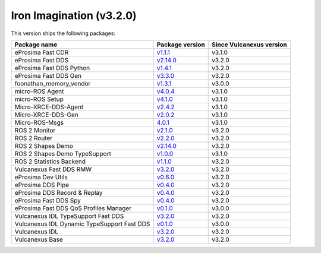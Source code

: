 Iron Imagination (v3.2.0)
-------------------------

This version ships the following packages:

.. list-table::
    :header-rows: 1

    * - Package name
      - Package version
      - Since Vulcanexus version
    * - eProsima Fast CDR
      - `v1.1.1 <https://github.com/eProsima/Fast-CDR/releases/tag/v1.1.1>`__
      - v3.1.0
    * - eProsima Fast DDS
      - `v2.14.0 <https://fast-dds.docs.eprosima.com/en/latest/notes/notes.html#version-2-14-0>`__
      - v3.2.0
    * - eProsima Fast DDS Python
      - `v1.4.1 <https://github.com/eProsima/Fast-DDS-python/releases/tag/v1.4.1>`__
      - v3.2.0
    * - eProsima Fast DDS Gen
      - `v3.3.0 <https://github.com/eProsima/Fast-DDS-Gen/releases/tag/v3.3.0>`__
      - v3.2.0
    * - foonathan_memory_vendor
      - `v1.3.1 <https://github.com/eProsima/foonathan_memory_vendor/releases/tag/v1.3.1>`__
      - v3.0.0
    * - micro-ROS Agent
      - `v4.0.4 <https://github.com/micro-ROS/micro-ROS-Agent/blob/4.0.4/micro_ros_agent/CHANGELOG.rst#404-2024-01-29>`__
      - v3.1.0
    * - micro-ROS Setup
      - `v4.1.0 <https://github.com/micro-ROS/micro_ros_setup/blob/4.1.0/CHANGELOG.rst#410-2023-06-12>`__
      - v3.1.0
    * - Micro-XRCE-DDS-Agent
      - `v2.4.2 <https://micro-xrce-dds.docs.eprosima.com/en/latest/notes.html#version-2-4-2>`__
      - v3.1.0
    * - Micro-XRCE-DDS-Gen
      - `v2.0.2 <https://micro-xrce-dds.docs.eprosima.com/en/latest/notes.html#version-2-4-2>`__
      - v3.1.0
    * - Micro-ROS-Msgs
      - `4.0.1 <https://github.com/micro-ROS/micro_ros_msgs/blob/iron/CHANGELOG.rst#401-2024-02-01>`__
      - v3.1.0
    * - ROS 2 Monitor
      - `v2.1.0 <https://fast-dds-monitor.readthedocs.io/en/latest/rst/notes/notes.html#version-v2-1-0>`__
      - v3.2.0
    * - ROS 2 Router
      - `v2.2.0 <https://eprosima-dds-router.readthedocs.io/en/latest/rst/notes/notes.html#version-v2-2-0>`__
      - v3.2.0
    * - ROS 2 Shapes Demo
      - `v2.14.0 <https://eprosima-shapes-demo.readthedocs.io/en/latest/notes/notes.html#version-2-14-0>`__
      - v3.2.0
    * - ROS 2 Shapes Demo TypeSupport
      - `v1.0.0 <https://github.com/eProsima/ShapesDemo-TypeSupport/releases/tag/v1.0.0>`__
      - v3.1.0
    * - ROS 2 Statistics Backend
      - `v1.1.0 <https://fast-dds-statistics-backend.readthedocs.io/en/latest/rst/notes/notes.html#version-1-1-0>`__
      - v3.2.0
    * - Vulcanexus Fast DDS RMW
      - `v3.2.0 <https://github.com/eProsima/rmw_fastrtps/releases/tag/v3.2.0>`__
      - v3.2.0
    * - eProsima Dev Utils
      - `v0.6.0 <https://github.com/eProsima/dev-utils/releases/tag/v0.6.0>`__
      - v3.2.0
    * - eProsima DDS Pipe
      - `v0.4.0 <https://github.com/eProsima/DDS-Pipe/releases/tag/v0.4.0>`__
      - v3.2.0
    * - eProsima DDS Record & Replay
      - `v0.4.0 <https://dds-recorder.readthedocs.io/en/latest/rst/notes/notes.html#version-v0-4-0>`__
      - v3.2.0
    * - eProsima Fast DDS Spy
      - `v0.4.0 <https://fast-dds-spy.readthedocs.io/en/latest/rst/notes/notes.html#version-v0-4-0>`__
      - v3.2.0
    * - eProsima Fast DDS QoS Profiles Manager
      - `v0.1.0 <https://fast-dds-qos-profiles-manager.readthedocs.io/en/latest/rst/notes/notes.html#version-0-1-0>`__
      - v3.0.0
    * - Vulcanexus IDL TypeSupport Fast DDS
      - `v3.2.0 <https://github.com/eProsima/rosidl_typesupport_fastrtps/releases/tag/v3.2.0>`__
      - v3.2.0
    * - Vulcanexus IDL Dynamic TypeSupport Fast DDS
      - `v0.1.0 <https://github.com/ros2/rosidl_dynamic_typesupport_fastrtps/blob/rolling/CHANGELOG.rst#010-2023-04-28>`__
      - v3.0.0
    * - Vulcanexus IDL
      - `v3.2.0 <https://github.com/eProsima/rosidl_typesupport_fastrtps/releases/tag/v3.2.0>`__
      - v3.2.0
    * - Vulcanexus Base
      - `v3.2.0 <https://docs.vulcanexus.org/en/latest/rst/notes/iron/notes.html#iron-imagination-v3-2-0>`__
      - v3.2.0
